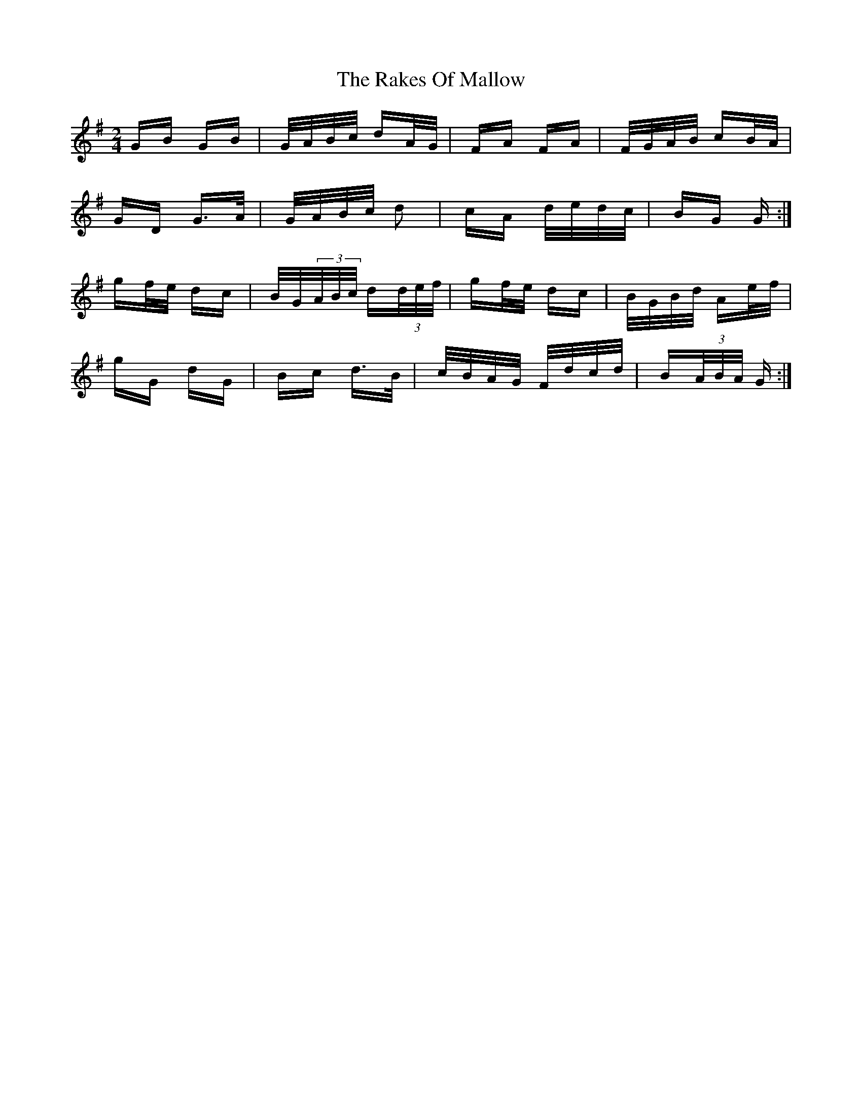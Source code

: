X: 33595
T: Rakes Of Mallow, The
R: polka
M: 2/4
K: Gmajor
GB GB|G/A/B/c/ dA/G/|FA FA|F/G/A/B/ cB/A/|
GD G>A|G/A/B/c/ d2|cA d/e/d/c/|BG G:|
gf/e/ dc|B/G/(3A/B/c/ d(3d/e/f/|gf/e/ dc|B/G/B/d/ Ae/f/|
gG dG|Bc d>B|c/B/A/G/ F/d/c/d/|B(3A/B/A/ G:|

